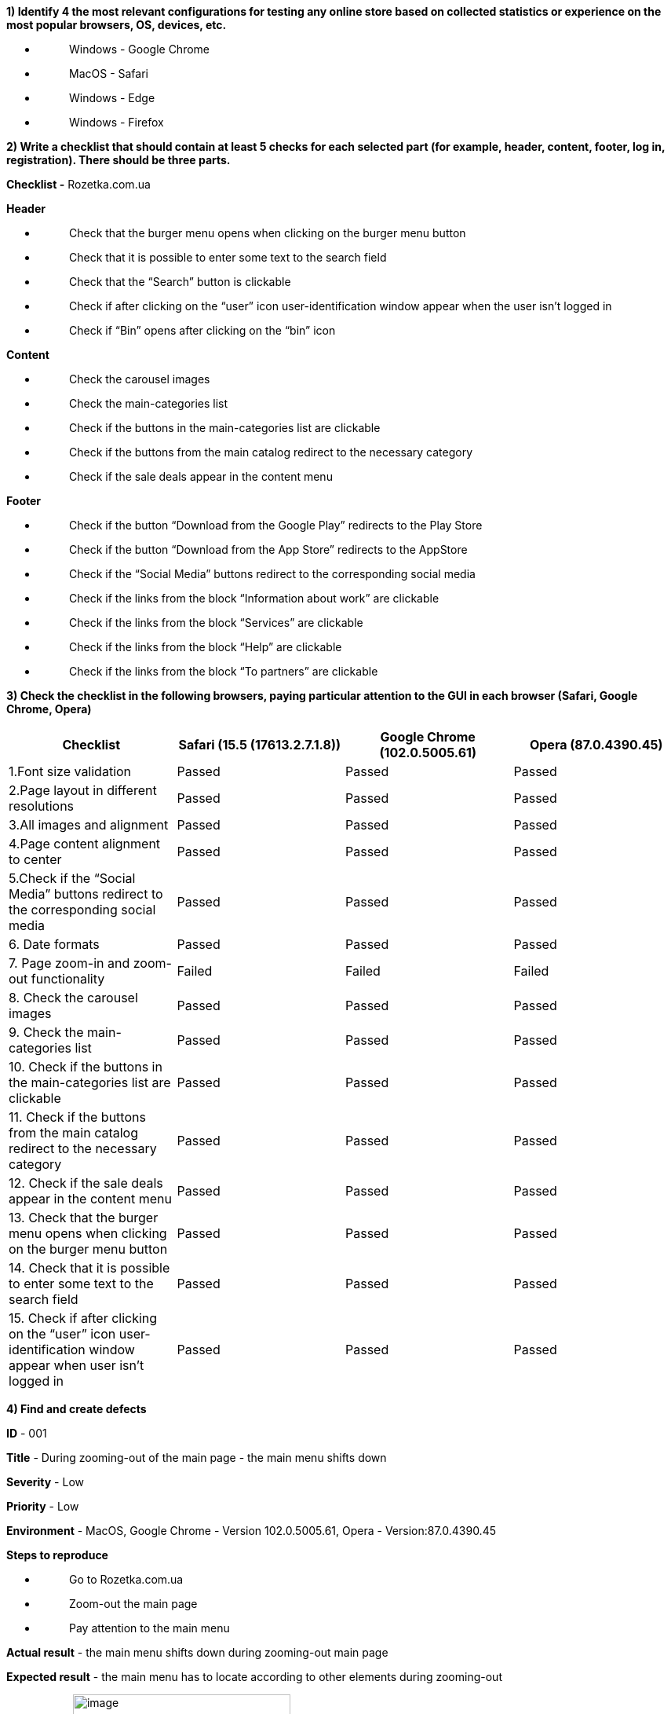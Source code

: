 *1) Identify 4 the most relevant configurations for testing any online
store based on collected statistics or experience on the most popular
browsers, OS, devices, etc.*

* {blank}
+
____
Windows - Google Chrome
____
* {blank}
+
____
MacOS - Safari
____
* {blank}
+
____
Windows - Edge
____
* {blank}
+
____
Windows - Firefox
____

*2) Write a checklist that should contain at least 5 checks for each
selected part (for example, header, content, footer, log in,
registration). There should be three parts.*

*Checklist -* Rozetka.com.ua

*Header*

* {blank}
+
____
Check that the burger menu opens when clicking on the burger menu button
____
* {blank}
+
____
Check that it is possible to enter some text to the search field
____
* {blank}
+
____
Check that the “Search” button is clickable
____
* {blank}
+
____
Check if after clicking on the “user” icon user-identification window
appear when the user isn’t logged in
____
* {blank}
+
____
Check if “Bin” opens after clicking on the “bin” icon
____

*Content*

* {blank}
+
____
Check the carousel images
____
* {blank}
+
____
Check the main-categories list
____
* {blank}
+
____
Check if the buttons in the main-categories list are clickable
____
* {blank}
+
____
Check if the buttons from the main catalog redirect to the necessary
category
____
* {blank}
+
____
Check if the sale deals appear in the content menu
____

*Footer*

* {blank}
+
____
Check if the button “Download from the Google Play” redirects to the
Play Store
____
* {blank}
+
____
Check if the button “Download from the App Store” redirects to the
AppStore
____
* {blank}
+
____
Check if the “Social Media” buttons redirect to the corresponding social
media
____
* {blank}
+
____
Check if the links from the block “Information about work” are clickable
____
* {blank}
+
____
Check if the links from the block “Services” are clickable
____
* {blank}
+
____
Check if the links from the block “Help” are clickable
____
* {blank}
+
____
Check if the links from the block “To partners” are clickable
____

*3) Check the checklist in the following browsers, paying particular
attention to the GUI in each browser (Safari, Google Chrome, Opera)*

[cols=",,,",options="header",]
|===
|Checklist |Safari (15.5 (17613.2.7.1.8)) |Google Chrome (102.0.5005.61)
|Opera (87.0.4390.45)
|1.Font size validation |Passed |Passed |Passed

|2.Page layout in different resolutions |Passed |Passed |Passed

|3.All images and alignment |Passed |Passed |Passed

|4.Page content alignment to center |Passed |Passed |Passed

|5.Check if the “Social Media” buttons redirect to the corresponding
social media |Passed |Passed |Passed

|6. Date formats |Passed |Passed |Passed

|7. Page zoom-in and zoom-out functionality |Failed |Failed |Failed

|8. Check the carousel images |Passed |Passed |Passed

|9. Check the main-categories list |Passed |Passed |Passed

|10. Check if the buttons in the main-categories list are clickable
|Passed |Passed |Passed

|11. Check if the buttons from the main catalog redirect to the
necessary category |Passed |Passed |Passed

|12. Check if the sale deals appear in the content menu |Passed |Passed
|Passed

|13. Check that the burger menu opens when clicking on the burger menu
button |Passed |Passed |Passed

|14. Check that it is possible to enter some text to the search field
|Passed |Passed |Passed

|15. Check if after clicking on the “user” icon user-identification
window appear when user isn't logged in |Passed |Passed |Passed
|===

*4) Find and create defects*

*ID* - 001

*Title* - During zooming-out of the main page - the main menu shifts
down

*Severity* - Low

*Priority* - Low

*Environment* - MacOS, Google Chrome - Version 102.0.5005.61, Opera -
Version:87.0.4390.45

*Steps to reproduce*

* {blank}
+
____
Go to Rozetka.com.ua
____
* {blank}
+
____
Zoom-out the main page
____
* {blank}
+
____
Pay attention to the main menu
____

*Actual result* - the main menu shifts down during zooming-out main page

*Expected result* - the main menu has to locate according to other
elements during zooming-out

**Attachment:**image:vertopal_d27e34b999f14b72aa910a2adafd43a3/media/image2.png[image,width=277,height=255]

*ID* - 002

*Title* - During zooming-out of main page - the button’s text “Увійдіть
в особистий кабінет” is partially hidden

*Severity* - Low

*Priority* - Low

*Environment* - MacOS, Safari browser, Version 15.5 (17613.2.7.1.8)

*Steps to reproduce*

* {blank}
+
____
Go to Rosetka.com.ua
____
* {blank}
+
____
Zoom-out the main page
____
* {blank}
+
____
Pay attention to the button “Увійдіть в особистий кабінет” under the
main menu
____

*Actual result* - the button text “Увійдіть в особистий кабінет” is
partially hidden

*Expected result* - the button’s text doesn’t has to change during
zooming-out

*Attachment:*

image:vertopal_d27e34b999f14b72aa910a2adafd43a3/media/image1.png[image,width=224,height=435]
